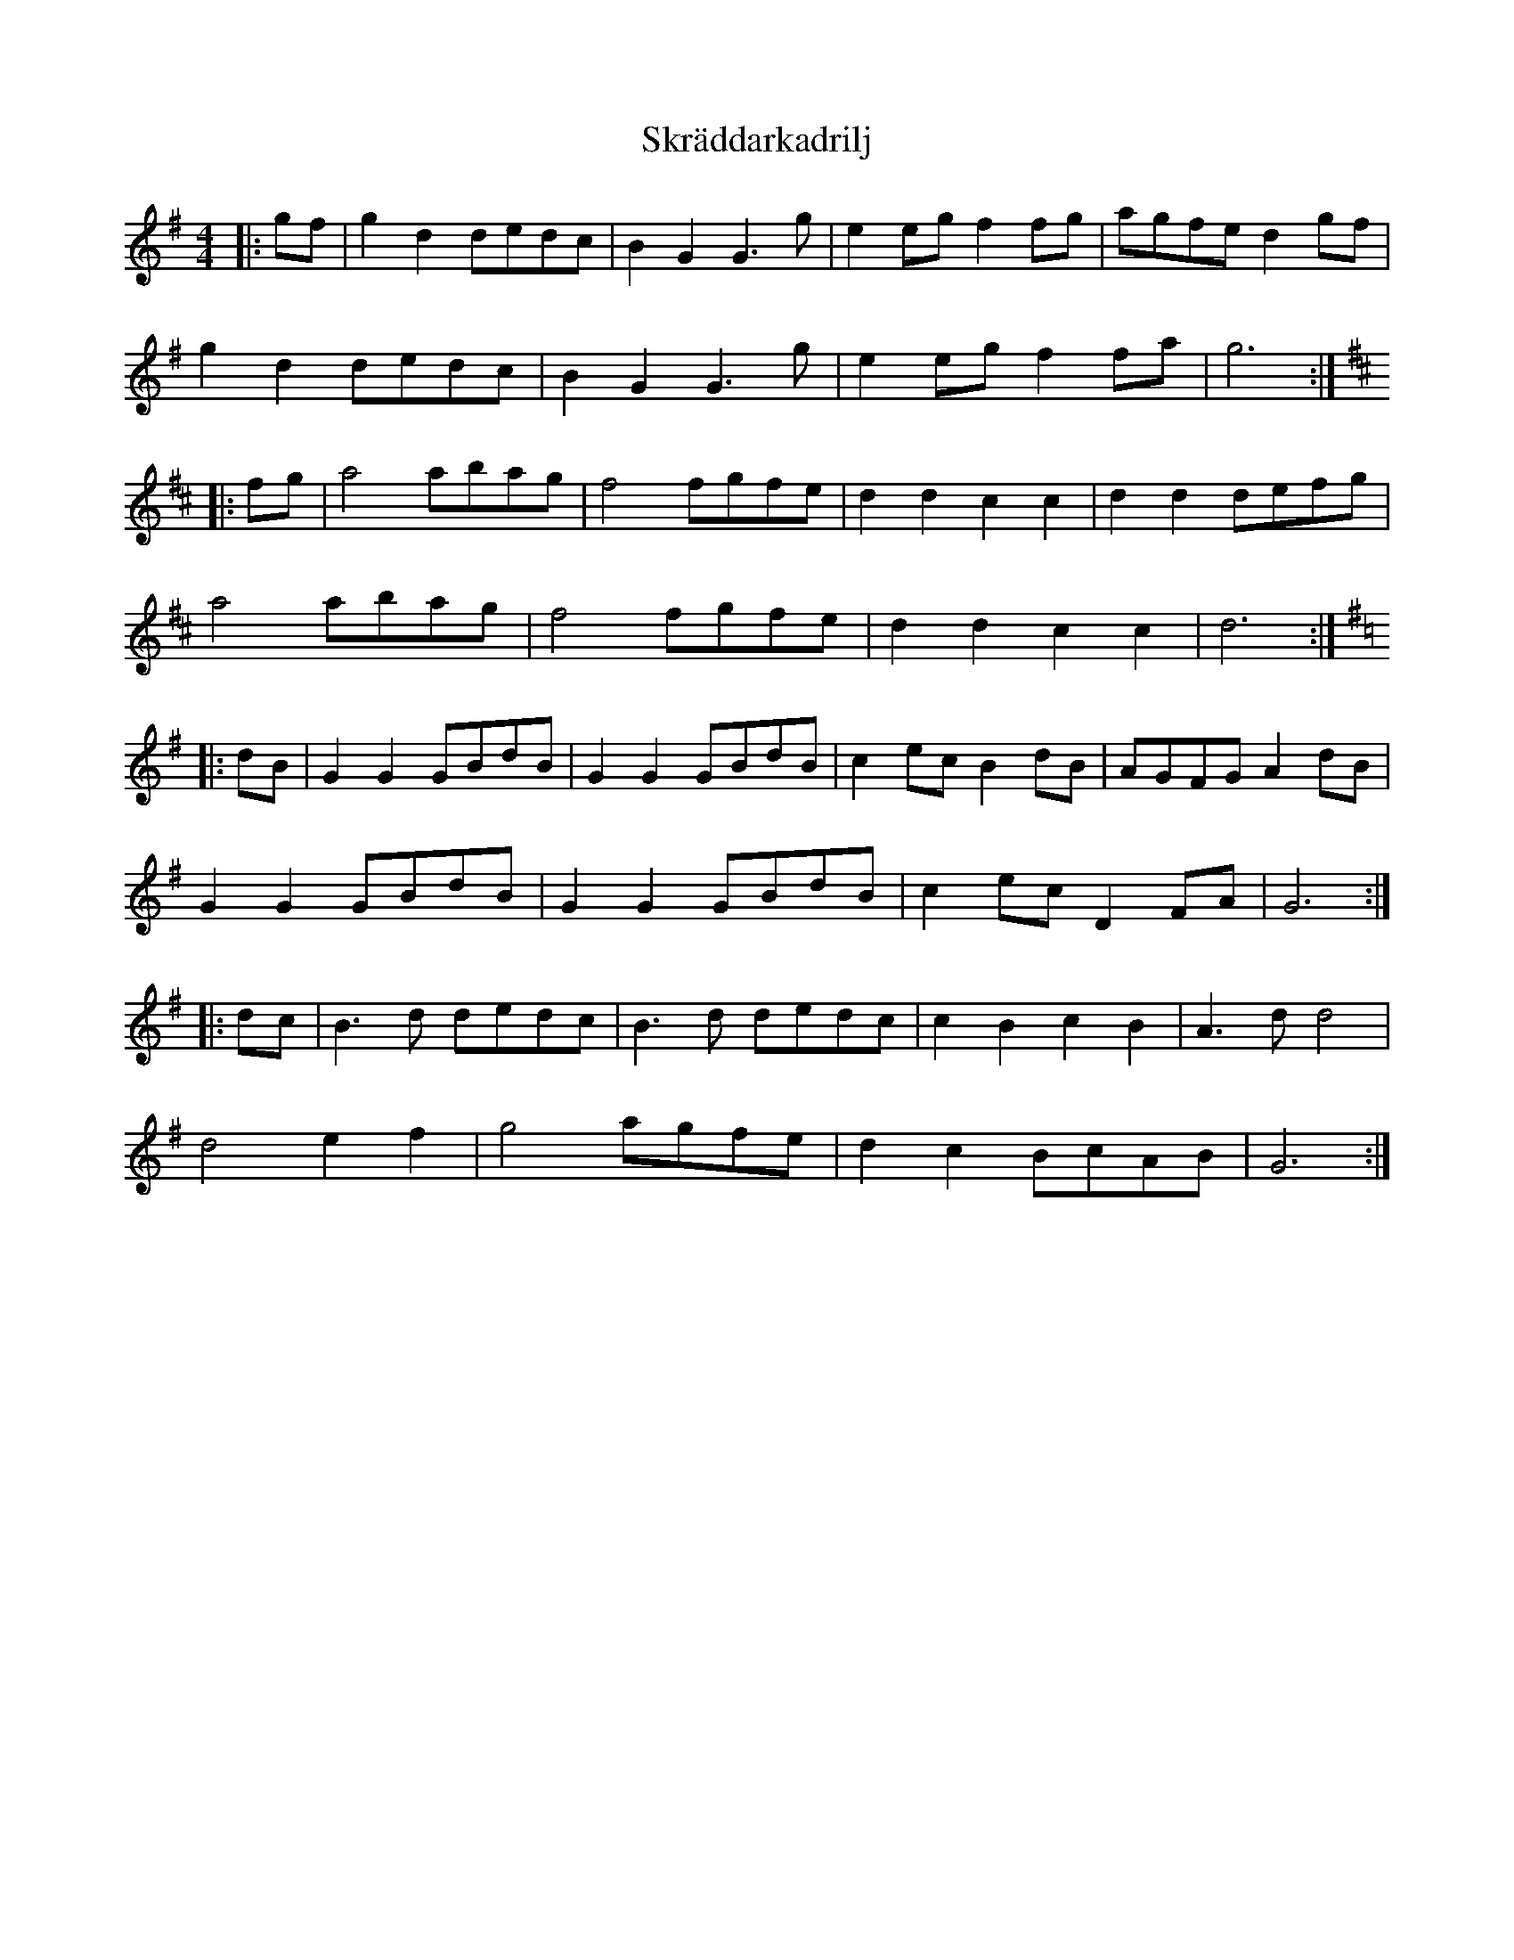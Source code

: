 X: 37303
T: Skräddarkadrilj
R: barndance
M: 4/4
K: Gmajor
|:gf|g2 d2 dedc|B2 G2 G3 g|e2 eg f2 fg|agfe d2 gf|
g2 d2 dedc|B2 G2 G3 g|e2 eg f2 fa|g6:|
K:D
|:fg|a4 abag|f4 fgfe|d2 d2 c2 c2|d2 d2 defg|
a4 abag|f4 fgfe|d2 d2 c2 c2|d6:|
K:G
|:dB|G2 G2 GBdB|G2 G2 GBdB|c2 ec B2 dB|AGFG A2 dB|
G2 G2 GBdB|G2 G2 GBdB|c2 ec D2 FA|G6:|
|:dc|B3 d dedc|B3 d dedc|c2 B2 c2 B2|A3 d d4|
d4 e2 f2|g4 agfe|d2 c2 BcAB|G6:|

